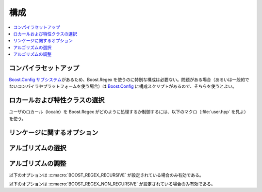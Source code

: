 .. Copyright 2006-2007 John Maddock.
.. Distributed under the Boost Software License, Version 1.0.
.. (See accompanying file LICENSE_1_0.txt or copy at
.. http://www.boost.org/LICENSE_1_0.txt).

構成
====

.. contents::
   :depth: 1
   :local:


.. _configuration.compiler:

コンパイラセットアップ
----------------------

`Boost.Config サブシステム <http://www.boost.org/libs/config/index.html>`_\があるため、Boost.Regex を使うのに特別な構成は必要ない。問題がある場合（あるいは一般的でないコンパイラやプラットフォームを使う場合）は `Boost.Config <http://www.boost.org/libs/config/index.html>`_ に構成スクリプトがあるので、そちらを使うとよい。


.. _configuration.locale:

ロカールおよび特性クラスの選択
------------------------------

ユーザのロカール（locale）を Boost.Regex がどのように処理するか制御するには、以下のマクロ（:file:`user.hpp` を見よ）を使う。


.. c:macro:: BOOST_REGEX_USE_C_LOCALE

   Boost.Regex が、特性クラス中で大域 C ロカールを使うように強制する。C++ ロカールがあるのでこの設定は現在非推奨となっている。


.. c:macro:: BOOST_REGEX_USE_CPP_LOCALE

   Boost.Regex が、既定特性クラス中で :cpp:class:`!std::locale` を使うように強制する。各正規表現はインスタンス固有のロカールにより :cpp:func:`~std::locale::imbue` される。これは Windows 以外のプラットフォームにおける既定の動作である。


.. c:macro:: BOOST_REGEX_NO_W32

   Boost.Regex は（利用可能な場合でも）あらゆる Win32 API を使用しない（:c:macro:`BOOST_REGEX_USE_C_LOCALE` が設定されない限り :c:macro:`BOOST_REGEX_USE_CPP_LOCALE` が暗黙に有効になる）。


.. _configuration.linkage:

リンケージに関するオプション
----------------------------

.. c:macro:: BOOST_REGEX_DYN_LINK

   Microsoft C++ および Borland C++ ビルドでは Boost.Regex の DLL ビルドにリンクするようになる。既定では Boost.Regex は、動的 C 実行時ライブラリを使用している場合であっても静的ライブラリにリンクする。


.. c:macro:: BOOST_REGEX_NO_LIB

   Microsoft C++ および Borland C++ において、Boost.Regex がリンクするライブラリを自動的に選択しないようにする。


.. c:macro:: BOOST_REGEX_NO_FASTCALL

   Microsoft ビルドにおいて、:cpp:expr:`__fastcall` 呼び出し規約よりも :cpp:expr:`__cdecl` 呼び出し規約を使用する。マネージ・アンマネージコードの両方から同じライブラリを使用する場合に有用。


.. _configuration.algorithm:

アルゴリズムの選択
------------------

.. c:macro:: BOOST_REGEX_RECURSIVE

   スタック再帰マッチアルゴリズムを使用する。これは通常最速のオプションである（といっても効果はわずかだが）が、極端な場合はスタックオーバーフローを起こす可能性がある（Win32 では安全に処理されるが、その他のプラットフォームではそうではない）。


.. c:macro:: BOOST_REGEX_NON_RECURSIVE

   非スタック再帰マッチアルゴリズムを使用する。スタック再帰に比べて若干遅いが、どれだけ病的な正規表現に対しても安全である。これは Win32 以外のプラットフォームにおける既定である。


.. _configuration.tuning:

アルゴリズムの調整
------------------

以下のオプションは :c:macro:`BOOST_REGEX_RECURSIVE` が設定されている場合のみ有効である。


.. c:macro:: BOOST_REGEX_HAS_MS_STACK_GUARD

   Microsoft スタイルの :cpp:expr:`__try` - :cpp:expr:`__except` ブロックがサポートされており、スタックオーバーフローを安全に捕捉できることを Boost.Regex に通知する。

以下のオプションは :c:macro:`BOOST_REGEX_NON_RECURSIVE` が設定されている場合のみ有効である。


.. c:macro:: BOOST_REGEX_BLOCKSIZE

   非再帰モードにおいて Boost.Regex は状態マシンのスタックのために大きめのメモリブロックを使う。ブロックのサイズが大きいほどメモリ確保の回数は少なくなる。既定は 4096 バイトであり、大抵の正規表現マッチでメモリの再確保が必要ない値である。しかしながらプラットフォームの特性を見た上で、別の値を選択することも可能である。


.. c:macro:: BOOST_REGEX_MAX_BLOCKS

   サイズ :c:macro:`BOOST_REGEX_BLOCKSIZE` のブロックをいくつ使用できるか設定する。この値を超えると Boost.Regex はマッチの検索を停止し、:cpp:class:`!std::runtime_error` を投げる。既定値は 1024 である。:c:macro:`BOOST_REGEX_BLOCKSIZE` を変更した場合、この値にも微調整が必要である。


.. c:macro:: BOOST_REGEX_MAX_CACHE_BLOCKS

   内部キャッシュに格納するメモリブロック数を設定する。メモリブロックは :cpp:func:`!::operator new` 呼び出しではなくこのキャッシュから割り当てられる。一般的にこの方法はメモリブロック要求のたびに :cpp:func:`!::operator new` を呼び出すよりも数段高速だが、巨大なメモリチャンク（サイズが :c:macro:`BOOST_REGEX_BLOCKSIZE` のブロックが最大 16 個）をキャッシュしなければならないという欠点がある。メモリの制限が厳しい場合は、この値を 0 に設定し（キャッシュはまったく行われない）、それで遅すぎる場合は 1 か 2 にするとよい。逆に巨大なマルチプロセッサ、マルチスレッドのシステムでは大きな値のほうがよい。
